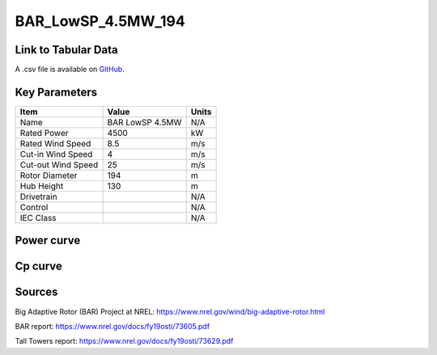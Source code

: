 BAR_LowSP_4.5MW_194
===================

====================
Link to Tabular Data
====================

A .csv file is available on `GitHub <https://github.com/NREL/turbine-models/blob/master/Onshore/BAR_LowSP_4.5MW_194.csv>`_.

==============
Key Parameters
==============

+------------------------+-------------------------+----------------+
| Item                   | Value                   | Units          |
+========================+=========================+================+
| Name                   | BAR LowSP 4.5MW         | N/A            |
+------------------------+-------------------------+----------------+
| Rated Power            | 4500                    | kW             |
+------------------------+-------------------------+----------------+
| Rated Wind Speed       | 8.5                     | m/s            |
+------------------------+-------------------------+----------------+
| Cut-in Wind Speed      | 4                       | m/s            |
+------------------------+-------------------------+----------------+
| Cut-out Wind Speed     | 25                      | m/s            |
+------------------------+-------------------------+----------------+
| Rotor Diameter         | 194                     | m              |
+------------------------+-------------------------+----------------+
| Hub Height             | 130                     | m              |
+------------------------+-------------------------+----------------+
| Drivetrain             |                         | N/A            |
+------------------------+-------------------------+----------------+
| Control                |                         | N/A            |
+------------------------+-------------------------+----------------+
| IEC Class              |                         | N/A            |
+------------------------+-------------------------+----------------+

===========
Power curve
===========

.. image:: C:\\Users\\pduffy\\Documents\\Projects\\Turbines\\wind-turbine-archive-dev\\docs\\source\\images\\BAR_LowSP_4.5MW_194_Power.png
  :width: 800

========
Cp curve
========

.. image:: C:\\Users\\pduffy\\Documents\\Projects\\Turbines\\wind-turbine-archive-dev\\docs\\source\\images\\BAR_LowSP_4.5MW_194_Cp.png
  :width: 800

=======
Sources
=======

Big Adaptive Rotor (BAR) Project at NREL:
https://www.nrel.gov/wind/big-adaptive-rotor.html

BAR report:
https://www.nrel.gov/docs/fy19osti/73605.pdf

Tall Towers report:
https://www.nrel.gov/docs/fy19osti/73629.pdf